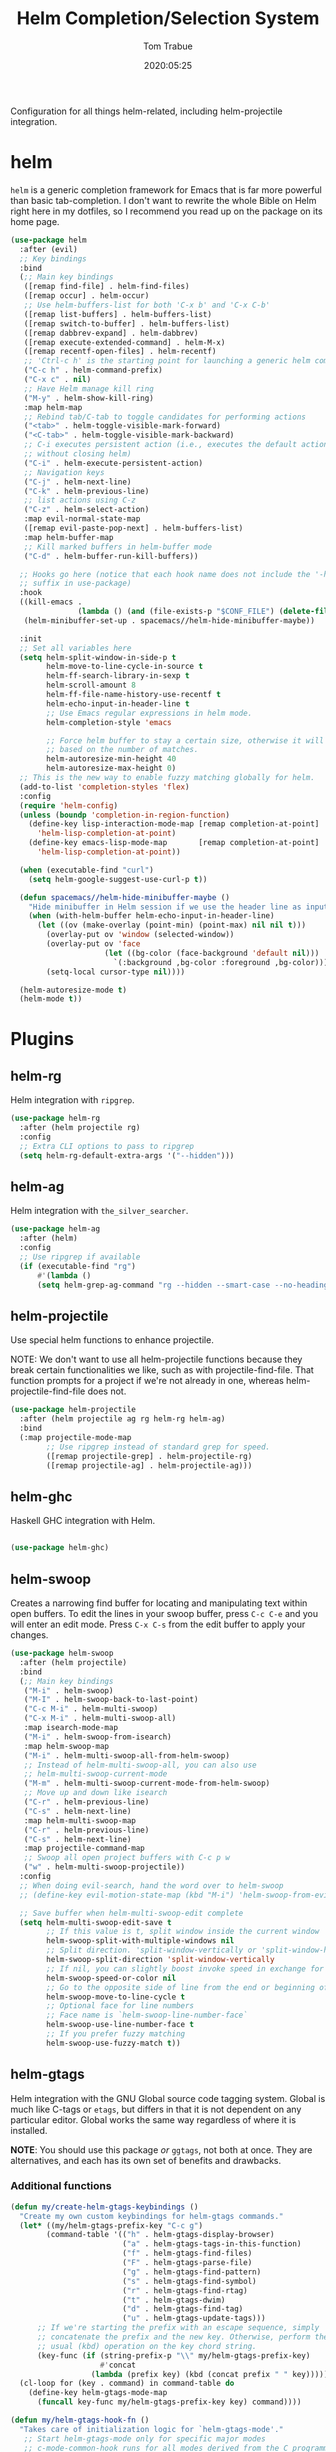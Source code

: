 #+title:  Helm Completion/Selection System
#+author: Tom Trabue
#+email:  tom.trabue@gmail.com
#+date:   2020:05:25

Configuration for all things helm-related, including helm-projectile integration.

* helm
  =helm= is a generic completion framework for Emacs that is far more powerful
  than basic tab-completion. I don't want to rewrite the whole Bible on Helm
  right here in my dotfiles, so I recommend you read up on the package on its
  home page.

#+begin_src emacs-lisp :tangle yes
  (use-package helm
    :after (evil)
    ;; Key bindings
    :bind
    (;; Main key bindings
     ([remap find-file] . helm-find-files)
     ([remap occur] . helm-occur)
     ;; Use helm-buffers-list for both 'C-x b' and 'C-x C-b'
     ([remap list-buffers] . helm-buffers-list)
     ([remap switch-to-buffer] . helm-buffers-list)
     ([remap dabbrev-expand] . helm-dabbrev)
     ([remap execute-extended-command] . helm-M-x)
     ([remap recentf-open-files] . helm-recentf)
     ;; 'Ctrl-c h' is the starting point for launching a generic helm command.
     ("C-c h" . helm-command-prefix)
     ("C-x c" . nil)
     ;; Have Helm manage kill ring
     ("M-y" . helm-show-kill-ring)
     :map helm-map
     ;; Rebind tab/C-tab to toggle candidates for performing actions
     ("<tab>" . helm-toggle-visible-mark-forward)
     ("<C-tab>" . helm-toggle-visible-mark-backward)
     ;; C-i executes persistent action (i.e., executes the default action
     ;; without closing helm)
     ("C-i" . helm-execute-persistent-action)
     ;; Navigation keys
     ("C-j" . helm-next-line)
     ("C-k" . helm-previous-line)
     ;; list actions using C-z
     ("C-z" . helm-select-action)
     :map evil-normal-state-map
     ([remap evil-paste-pop-next] . helm-buffers-list)
     :map helm-buffer-map
     ;; Kill marked buffers in helm-buffer mode
     ("C-d" . helm-buffer-run-kill-buffers))

    ;; Hooks go here (notice that each hook name does not include the '-hook'
    ;; suffix in use-package)
    :hook
    ((kill-emacs .
                 (lambda () (and (file-exists-p "$CONF_FILE") (delete-file "$CONF_FILE"))))
     (helm-minibuffer-set-up . spacemacs//helm-hide-minibuffer-maybe))

    :init
    ;; Set all variables here
    (setq helm-split-window-in-side-p t
          helm-move-to-line-cycle-in-source t
          helm-ff-search-library-in-sexp t
          helm-scroll-amount 8
          helm-ff-file-name-history-use-recentf t
          helm-echo-input-in-header-line t
          ;; Use Emacs regular expressions in helm mode.
          helm-completion-style 'emacs

          ;; Force helm buffer to stay a certain size, otherwise it will change
          ;; based on the number of matches.
          helm-autoresize-min-height 40
          helm-autoresize-max-height 0)
    ;; This is the new way to enable fuzzy matching globally for helm.
    (add-to-list 'completion-styles 'flex)
    :config
    (require 'helm-config)
    (unless (boundp 'completion-in-region-function)
      (define-key lisp-interaction-mode-map [remap completion-at-point]
        'helm-lisp-completion-at-point)
      (define-key emacs-lisp-mode-map       [remap completion-at-point]
        'helm-lisp-completion-at-point))

    (when (executable-find "curl")
      (setq helm-google-suggest-use-curl-p t))

    (defun spacemacs//helm-hide-minibuffer-maybe ()
      "Hide minibuffer in Helm session if we use the header line as input field."
      (when (with-helm-buffer helm-echo-input-in-header-line)
        (let ((ov (make-overlay (point-min) (point-max) nil nil t)))
          (overlay-put ov 'window (selected-window))
          (overlay-put ov 'face
                       (let ((bg-color (face-background 'default nil)))
                         `(:background ,bg-color :foreground ,bg-color)))
          (setq-local cursor-type nil))))

    (helm-autoresize-mode t)
    (helm-mode t))
#+end_src

* Plugins
** helm-rg
  Helm integration with =ripgrep=.

#+begin_src emacs-lisp :tangle yes
  (use-package helm-rg
    :after (helm projectile rg)
    :config
    ;; Extra CLI options to pass to ripgrep
    (setq helm-rg-default-extra-args '("--hidden")))
#+end_src

** helm-ag
  Helm integration with =the_silver_searcher=.

#+begin_src emacs-lisp :tangle yes
  (use-package helm-ag
    :after (helm)
    :config
    ;; Use ripgrep if available
    (if (executable-find "rg")
        #'(lambda ()
        (setq helm-grep-ag-command "rg --hidden --smart-case --no-heading --line-number %s %s %s"))))
#+end_src

** helm-projectile
   Use special helm functions to enhance projectile.

   NOTE: We don't want to use all helm-projectile functions because they
   break certain functionalities we like, such as with projectile-find-file.
   That function prompts for a project if we're not already in one,
   whereas helm-projectile-find-file does not.

#+begin_src emacs-lisp :tangle yes
  (use-package helm-projectile
    :after (helm projectile ag rg helm-rg helm-ag)
    :bind
    (:map projectile-mode-map
          ;; Use ripgrep instead of standard grep for speed.
          ([remap projectile-grep] . helm-projectile-rg)
          ([remap projectile-ag] . helm-projectile-ag)))
#+end_src

** helm-ghc
  Haskell GHC integration with Helm.

#+begin_src emacs-lisp :tangle yes

  (use-package helm-ghc)
#+end_src

** helm-swoop
  Creates a narrowing find buffer for locating and manipulating text within
  open buffers. To edit the lines in your swoop buffer, press =C-c C-e= and you
  will enter an edit mode. Press =C-x C-s= from the edit buffer to apply your changes.

#+begin_src emacs-lisp :tangle yes
  (use-package helm-swoop
    :after (helm projectile)
    :bind
    (;; Main key bindings
     ("M-i" . helm-swoop)
     ("M-I" . helm-swoop-back-to-last-point)
     ("C-c M-i" . helm-multi-swoop)
     ("C-x M-i" . helm-multi-swoop-all)
     :map isearch-mode-map
     ("M-i" . helm-swoop-from-isearch)
     :map helm-swoop-map
     ("M-i" . helm-multi-swoop-all-from-helm-swoop)
     ;; Instead of helm-multi-swoop-all, you can also use
     ;; helm-multi-swoop-current-mode
     ("M-m" . helm-multi-swoop-current-mode-from-helm-swoop)
     ;; Move up and down like isearch
     ("C-r" . helm-previous-line)
     ("C-s" . helm-next-line)
     :map helm-multi-swoop-map
     ("C-r" . helm-previous-line)
     ("C-s" . helm-next-line)
     :map projectile-command-map
     ;; Swoop all open project buffers with C-c p w
     ("w" . helm-multi-swoop-projectile))
    :config
    ;; When doing evil-search, hand the word over to helm-swoop
    ;; (define-key evil-motion-state-map (kbd "M-i") 'helm-swoop-from-evil-search)

    ;; Save buffer when helm-multi-swoop-edit complete
    (setq helm-multi-swoop-edit-save t
          ;; If this value is t, split window inside the current window
          helm-swoop-split-with-multiple-windows nil
          ;; Split direction. 'split-window-vertically or 'split-window-horizontally
          helm-swoop-split-direction 'split-window-vertically
          ;; If nil, you can slightly boost invoke speed in exchange for text color
          helm-swoop-speed-or-color nil
          ;; Go to the opposite side of line from the end or beginning of line
          helm-swoop-move-to-line-cycle t
          ;; Optional face for line numbers
          ;; Face name is `helm-swoop-line-number-face`
          helm-swoop-use-line-number-face t
          ;; If you prefer fuzzy matching
          helm-swoop-use-fuzzy-match t))
#+end_src

** helm-gtags
  Helm integration with the GNU Global source code tagging system. Global is
  much like C-tags or =etags=, but differs in that it is not dependent on any
  particular editor. Global works the same way regardless of where it is
  installed.

  *NOTE*: You should use this package /or/ =ggtags=, not both at once.  They are
          alternatives, and each has its own set of benefits and drawbacks.

*** Additional functions
#+begin_src emacs-lisp :tangle yes
  (defun my/create-helm-gtags-keybindings ()
    "Create my own custom keybindings for helm-gtags commands."
    (let* ((my/helm-gtags-prefix-key "C-c g")
          (command-table '(("h" . helm-gtags-display-browser)
                           ("a" . helm-gtags-tags-in-this-function)
                           ("f" . helm-gtags-find-files)
                           ("F" . helm-gtags-parse-file)
                           ("g" . helm-gtags-find-pattern)
                           ("s" . helm-gtags-find-symbol)
                           ("r" . helm-gtags-find-rtag)
                           ("t" . helm-gtags-dwim)
                           ("d" . helm-gtags-find-tag)
                           ("u" . helm-gtags-update-tags)))
        ;; If we're starting the prefix with an escape sequence, simply
        ;; concatenate the prefix and the new key. Otherwise, perform the
        ;; usual (kbd) operation on the key chord string.
        (key-func (if (string-prefix-p "\\" my/helm-gtags-prefix-key)
                      #'concat
                    (lambda (prefix key) (kbd (concat prefix " " key))))))
    (cl-loop for (key . command) in command-table do
      (define-key helm-gtags-mode-map
        (funcall key-func my/helm-gtags-prefix-key key) command))))

  (defun my/helm-gtags-hook-fn ()
    "Takes care of initialization logic for `helm-gtags-mode'."
     ;; Start helm-gtags-mode only for specific major modes
     ;; c-mode-common-hook runs for all modes derived from the C programming
     ;; language.
     (when (and my/use-helm-gtags (derived-mode-p 'c-mode 'c++-mode 'java-mode
                                                  'asm-mode))
        (helm-gtags-mode)))
#+end_src

*** use-package definition
    *NOTE*: Currently unused due to =ccls= along with =helm-lsp= being a better
    alternative

#+begin_src emacs-lisp :tangle yes
  (use-package helm-gtags
    :after (helm)
    :init
    (setq helm-gtags-prefix-key (kbd "C-c g"))
    :bind
    (:map helm-gtags-mode-map
      ("C-j"                         . helm-gtags-select)
      ;; Remapping for M-.
      ([remap evil-repeat-pop-next]  . helm-gtags-dwim)
      ;; Remapping for M-,
      ([remap xref-pop-marker-stack] . helm-gtags-pop-stack)
      ("C-c <"                       . helm-gtags-previous-history)
      ("C-c >"                       . helm-gtags-next-history))
    ;; :hook
    ;; (c-mode-common . my/helm-gtags-hook-fn)
    :config
    ;; Key mapping of gtags-mode.
    (my/create-helm-gtags-keybindings))
#+end_src

** helm-escreen
   =helm= source for the =escreen= window manager plugin.  This package is not
   in any of the Emacs Elisp repositories, so we have to use =straight= to clone
   it from GitHub and build it.

   Now this has to be said: =escreen= is not a terribly powerful program. It
   shares buffers across screen sessions, and it has no mechanism for persisting
   screens configurations between Emacs sessions. =escreen= is also very old,
   hailing from 1992, so it is unlikely that it will improve much more.  A
   better alternative for managing workspaces is =persp-mode=, and I have a
   working configuration for =persp-mode= in my plugins notebook. I only use
   =escreen= for ECB integration, but even that does not work too well. I use
   =persp-mode= for everything else.

#+begin_src emacs-lisp :tangle yes
  (use-package helm-escreen
    :after (helm escreen)
    :straight (helm-escreen :host github
                            :repo "dmh43/helm-escreen")
    :bind
    (("C-c r c" . helm-escreen-create-screen)
     ("C-c r s" . helm-escreen-select-escreen)
     ("C-c r k" . helm-escreen-kill-escreen)
     ("C-c r r" . helm-escreen-prompt-rename)))
#+end_src

** helm-lsp
   This package provides an alternative to the built-in =xref-apropos= for
   =lsp-mode=.

#+begin_src emacs-lisp :tangle yes
  (use-package helm-lsp
    :after (lsp-mode helm)
    :bind
    (:map lsp-mode-map
     ([remap xref-find-apropos] . helm-lsp-workspace-symbol)
     ("C-j" . helm-lsp-workspace-symbol))
    :commands helm-lsp-workspace-symbol)
#+end_src

** helm-make
   Integration between =helm=, =projectile=, and =make=. This package provides a
   bunch of useful functions but no default keybindings, so we must do that
   ourselves.

#+begin_src emacs-lisp :tangle yes
  (use-package helm-make
    :after (helm projectile)
    :init
    ;; Save files automatically before executing a make target.
    (setq helm-make-do-save t
          ;; How to parse the Makefile for targets.
          ;; 'qp is more accurate then 'default, but it could be slower.
          helm-make-list-target-method 'qp
          ;; Sort targets in the helm buffer.
          ;; If this slows you down too much, set it back to nil.
          helm-make-sort-targets t
          ;; I don't know if this option is necessary anymore since you can now
          ;; use flex matching in helm by default.
          helm-make-fuzzy-matching nil
          ;; The number of processes to run in parallel (aka, the argument to
          ;; '-j'). If set to 0, helm-make uses the number of available
          ;; processors as the value, so 0 is a good value for this variable.
          helm-make-nproc 0))
#+end_src
** helm-system-packages
   Helm wrapper around =system-packages= plugin used to manager operating system
   packages from within Emacs.

   This package is not an alternative to =system-packages=, since all
   =helm-system-packages= can do is operating on individual packages (install,
   update, delete, etc.) whereas =system-packages= can operate on packages en
   mass.

#+begin_src emacs-lisp :tangle yes
  (use-package helm-system-packages
    :after (helm)
    :bind
    ("C-c h S" . helm-system-packages))
#+end_src

** helm-dash
   Documentation browser plugin using Dash

#+begin_src emacs-lisp :tangle yes
  (use-package helm-dash)
#+end_src
